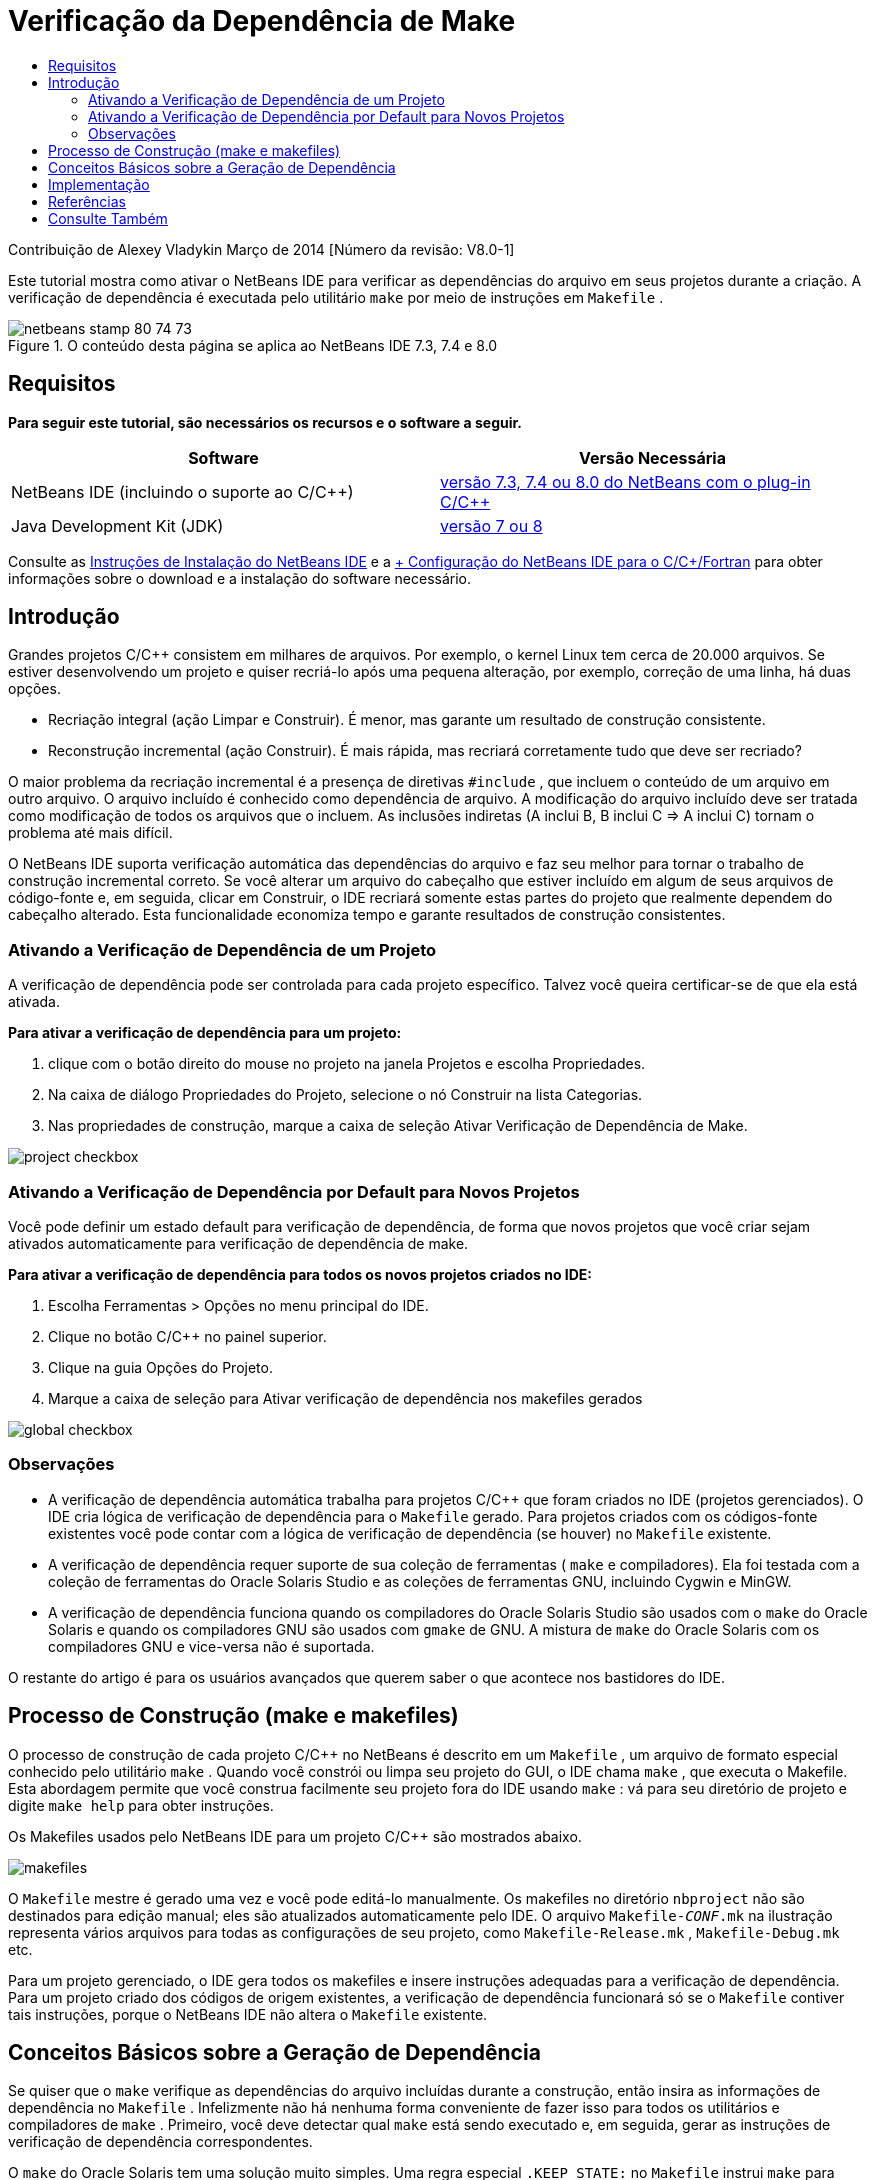 // 
//     Licensed to the Apache Software Foundation (ASF) under one
//     or more contributor license agreements.  See the NOTICE file
//     distributed with this work for additional information
//     regarding copyright ownership.  The ASF licenses this file
//     to you under the Apache License, Version 2.0 (the
//     "License"); you may not use this file except in compliance
//     with the License.  You may obtain a copy of the License at
// 
//       http://www.apache.org/licenses/LICENSE-2.0
// 
//     Unless required by applicable law or agreed to in writing,
//     software distributed under the License is distributed on an
//     "AS IS" BASIS, WITHOUT WARRANTIES OR CONDITIONS OF ANY
//     KIND, either express or implied.  See the License for the
//     specific language governing permissions and limitations
//     under the License.
//

= Verificação da Dependência de Make
:jbake-type: tutorial
:jbake-tags: tutorials 
:markup-in-source: verbatim,quotes,macros
:jbake-status: published
:icons: font
:syntax: true
:source-highlighter: pygments
:toc: left
:toc-title:
:description: Verificação da Dependência de Make - Apache NetBeans
:keywords: Apache NetBeans, Tutorials, Verificação da Dependência de Make

Contribuição de Alexey Vladykin
Março de 2014 [Número da revisão: V8.0-1]

Este tutorial mostra como ativar o NetBeans IDE para verificar as dependências do arquivo em seus projetos durante a criação. A verificação de dependência é executada pelo utilitário  ``make``  por meio de instruções em  ``Makefile`` .


image::images/netbeans-stamp-80-74-73.png[title="O conteúdo desta página se aplica ao NetBeans IDE 7.3, 7.4 e 8.0"]



== Requisitos

*Para seguir este tutorial, são necessários os recursos e o software a seguir.*

|===
|Software |Versão Necessária 

|NetBeans IDE (incluindo o suporte ao C/C++) |link:https://netbeans.org/downloads/index.html[+versão 7.3, 7.4 ou 8.0 do NetBeans com o plug-in C/C+++] 

|Java Development Kit (JDK) |link:http://www.oracle.com/technetwork/java/javase/downloads/index.html[+versão 7 ou 8+] 
|===


Consulte as link:../../../community/releases/80/install.html[+Instruções de Instalação do NetBeans IDE+] e a link:../../../community/releases/80/cpp-setup-instructions.html[+ Configuração do NetBeans IDE para o C/C++/Fortran+]
para obter informações sobre o download e a instalação do software necessário.


== Introdução

Grandes projetos C/C++ consistem em milhares de arquivos. Por exemplo, o kernel Linux tem cerca de 20.000 arquivos. Se estiver desenvolvendo um projeto e quiser recriá-lo após uma pequena alteração, por exemplo, correção de uma linha, há duas opções.

* Recriação integral (ação Limpar e Construir). É menor, mas garante um resultado de construção consistente.
* Reconstrução incremental (ação Construir). É mais rápida, mas recriará corretamente tudo que deve ser recriado?

O maior problema da recriação incremental é a presença de diretivas  ``#include`` , que incluem o conteúdo de um arquivo em outro arquivo. O arquivo incluído é conhecido como dependência de arquivo. A modificação do arquivo incluído deve ser tratada como modificação de todos os arquivos que o incluem. As inclusões indiretas (A inclui B, B inclui C => A inclui C) tornam o problema até mais difícil.

O NetBeans IDE suporta verificação automática das dependências do arquivo e faz seu melhor para tornar o trabalho de construção incremental correto. Se você alterar um arquivo do cabeçalho que estiver incluído em algum de seus arquivos de código-fonte e, em seguida, clicar em Construir, o IDE recriará somente estas partes do projeto que realmente dependem do cabeçalho alterado. Esta funcionalidade economiza tempo e garante resultados de construção consistentes.


=== Ativando a Verificação de Dependência de um Projeto

A verificação de dependência pode ser controlada para cada projeto específico. Talvez você queira certificar-se de que ela está ativada.

*Para ativar a verificação de dependência para um projeto:*

1. clique com o botão direito do mouse no projeto na janela Projetos e escolha Propriedades.
2. Na caixa de diálogo Propriedades do Projeto, selecione o nó Construir na lista Categorias.
3. Nas propriedades de construção, marque a caixa de seleção Ativar Verificação de Dependência de Make.


image::images/project-checkbox.png[] 


=== Ativando a Verificação de Dependência por Default para Novos Projetos

Você pode definir um estado default para verificação de dependência, de forma que novos projetos que você criar sejam ativados automaticamente para verificação de dependência de make.

*Para ativar a verificação de dependência para todos os novos projetos criados no IDE:*

1. Escolha Ferramentas > Opções no menu principal do IDE.
2. Clique no botão C/C++ no painel superior.
3. Clique na guia Opções do Projeto.
4. Marque a caixa de seleção para Ativar verificação de dependência nos makefiles gerados


image::images/global-checkbox.png[]


=== Observações

* A verificação de dependência automática trabalha para projetos C/C++ que foram criados no IDE (projetos gerenciados). O IDE cria lógica de verificação de dependência para o  ``Makefile``  gerado. Para projetos criados com os códigos-fonte existentes você pode contar com a lógica de verificação de dependência (se houver) no  ``Makefile``  existente.
* A verificação de dependência requer suporte de sua coleção de ferramentas ( ``make``  e compiladores). Ela foi testada com a coleção de ferramentas do Oracle Solaris Studio e as coleções de ferramentas GNU, incluindo Cygwin e MinGW.
* A verificação de dependência funciona quando os compiladores do Oracle Solaris Studio são usados com o  ``make``  do Oracle Solaris e quando os compiladores GNU são usados com  ``gmake``  de GNU. A mistura de  ``make``  do Oracle Solaris com os compiladores GNU e vice-versa não é suportada.

O restante do artigo é para os usuários avançados que querem saber o que acontece nos bastidores do IDE.


== Processo de Construção (make e makefiles)

O processo de construção de cada projeto C/C++ no NetBeans é descrito em um  ``Makefile`` , um arquivo de formato especial conhecido pelo utilitário  ``make`` . Quando você constrói ou limpa seu projeto do GUI, o IDE chama  ``make`` , que executa o Makefile. Esta abordagem permite que você construa facilmente seu projeto fora do IDE usando  ``make`` : vá para seu diretório de projeto e digite  ``make help``  para obter instruções.

Os Makefiles usados pelo NetBeans IDE para um projeto C/C++ são mostrados abaixo.

image::images/makefiles.png[]

O  ``Makefile``  mestre é gerado uma vez e você pode editá-lo manualmente. Os makefiles no diretório  ``nbproject``  não são destinados para edição manual; eles são atualizados automaticamente pelo IDE. O arquivo  ``Makefile-_CONF_.mk``  na ilustração representa vários arquivos para todas as configurações de seu projeto, como  ``Makefile-Release.mk`` ,  ``Makefile-Debug.mk``  etc.

Para um projeto gerenciado, o IDE gera todos os makefiles e insere instruções adequadas para a verificação de dependência. Para um projeto criado dos códigos de origem existentes, a verificação de dependência funcionará só se o  ``Makefile``  contiver tais instruções, porque o NetBeans IDE não altera o  ``Makefile``  existente.


== Conceitos Básicos sobre a Geração de Dependência

Se quiser que o  ``make``  verifique as dependências do arquivo incluídas durante a construção, então insira as informações de dependência no  ``Makefile`` . Infelizmente não há nenhuma forma conveniente de fazer isso para todos os utilitários e compiladores de  ``make`` . Primeiro, você deve detectar qual  ``make``  está sendo executado e, em seguida, gerar as instruções de verificação de dependência correspondentes.

O  ``make``  do Oracle Solaris tem uma solução muito simples. Uma regra especial  ``.KEEP_STATE:``  no  ``Makefile``  instrui  ``make``  para consultar o compilador sobre as dependências de arquivo e as armazena em um arquivo temporário. Na próxima vez que o projeto for reconstruído, o  ``make``  carrega esse arquivo temporário, analisa as dependências armazenadas lá e determina quais cabeçalhos foram alterados e quais arquivos de objetos devem ser recompilados.

Para  ``make``  de GNU (chamado  ``gmake`` ) a solução é muito mais complexa. Você deve solicitar explicitamente ao compilador para gerar as informações de dependência e, em seguida, incluí-la no  ``Makefile`` . A ideia é informar flags especiais para o compilador, de forma que o compilador gere informações de dependência para cada arquivo do código-fonte compilado. Na próxima vez que o projeto for recriado, as informações de dependência serão coletadas e incluídas no  ``Makefile`` .


== Implementação

O código a seguir é adicionado ao  ``nbproject/Makefile-impl.mk`` . Ele detecta qual  ``make``  está sendo executado e coloca o código de verificação de dependência correspondente no arquivo  ``.dep.inc`` . O  ``make``  de GNU detectou a presença da variável  ``MAKE_VERSION`` . Se  ``MAKE_VERSION``  não for definida, então as instruções específicas de  ``make``  do Solaris são geradas.


[source,java,subs="{markup-in-source}"]
----

# dependency checking support
.depcheck-impl:
	@echo "# This code depends on make tool being used" >.dep.inc
	@if [ -n "${MAKE_VERSION}" ]; then \
	    echo "DEPFILES=\$$(wildcard \$$(addsuffix .d, \$${OBJECTFILES}))" >>.dep.inc; \
	    echo "ifneq (\$${DEPFILES},)" >>.dep.inc; \
	    echo "include \$${DEPFILES}" >>.dep.inc; \
	    echo "endif" >>.dep.inc; \
	else \
	    echo ".KEEP_STATE:" >>.dep.inc; \
	    echo ".KEEP_STATE_FILE:.make.state.\$${CONF}" >>.dep.inc; \
	fi
----

O código a seguir é adicionado ao  ``nbproject/Makefile-${CONF}.mk`` . Ele instruiu  ``make``  para ler o  ``.dep.inc``  gerado anteriormente e executa instruções dele.


[source,java,subs="{markup-in-source}"]
----

# Enable dependency checking
.dep.inc: .depcheck-impl

include .dep.inc
----

A regra  ``.dep.inc: .depcheck-impl``  é adicionada para evitar a falha de construção quando  ``.dep.inc``  não existe. Há apenas um caso em que isso ocorre: quando você compila o arquivo único da janela Projetos. Neste caso,  ``make``  executa o arquivo  ``nbproject/Makefile-${CONF}.mk``  diretamente.


== Referências

1. link:http://en.wikipedia.org/wiki/Make_%28software%29[+Artigo da Wikipédia sobre  ``make`` +]
2. link:http://make.paulandlesley.org/autodep.html[+Geração de Dependência Automática Avançada+]


== Consulte Também

Consulte a link:https://netbeans.org/kb/trails/cnd.html[+Trilha do Aprendizado C/C+++] para obter mais artigos sobre o desenvolvimento com C/C++/Fortran no NetBeans IDE.

link:mailto:users@cnd.netbeans.org?subject=Feedback:%20Make%20Dependency%20Checking%20-%20NetBeans%20IDE%208.0%20Tutorial[+Enviar Feedback neste Tutorial+]
